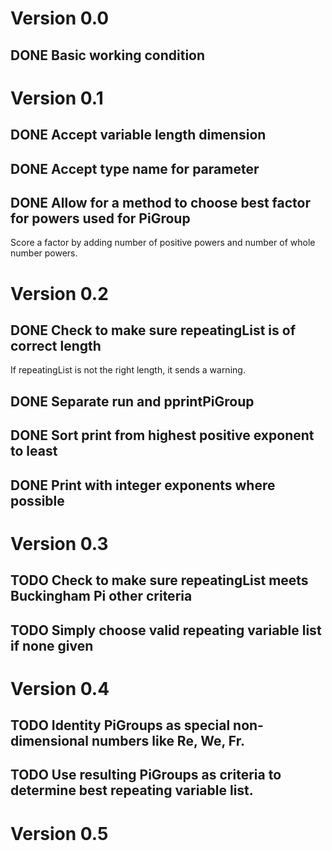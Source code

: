 * Version 0.0
** DONE Basic working condition
* Version 0.1
** DONE Accept variable length dimension
** DONE Accept type name for parameter
** DONE Allow for a method to choose best factor for powers used for PiGroup 
Score a factor by adding number of positive powers and number of whole
number powers.
* Version 0.2
** DONE Check to make sure repeatingList is of correct length
If repeatingList is not the right length, it sends a warning.
** DONE Separate run and pprintPiGroup
** DONE Sort print from highest positive exponent to least
** DONE Print with integer exponents where possible
* Version 0.3
** TODO Check to make sure repeatingList meets Buckingham Pi other criteria
** TODO Simply choose valid repeating variable list if none given
* Version 0.4
** TODO Identity PiGroups as special non-dimensional numbers like Re, We, Fr.
** TODO Use resulting PiGroups as criteria to determine best repeating variable list.
* Version 0.5
